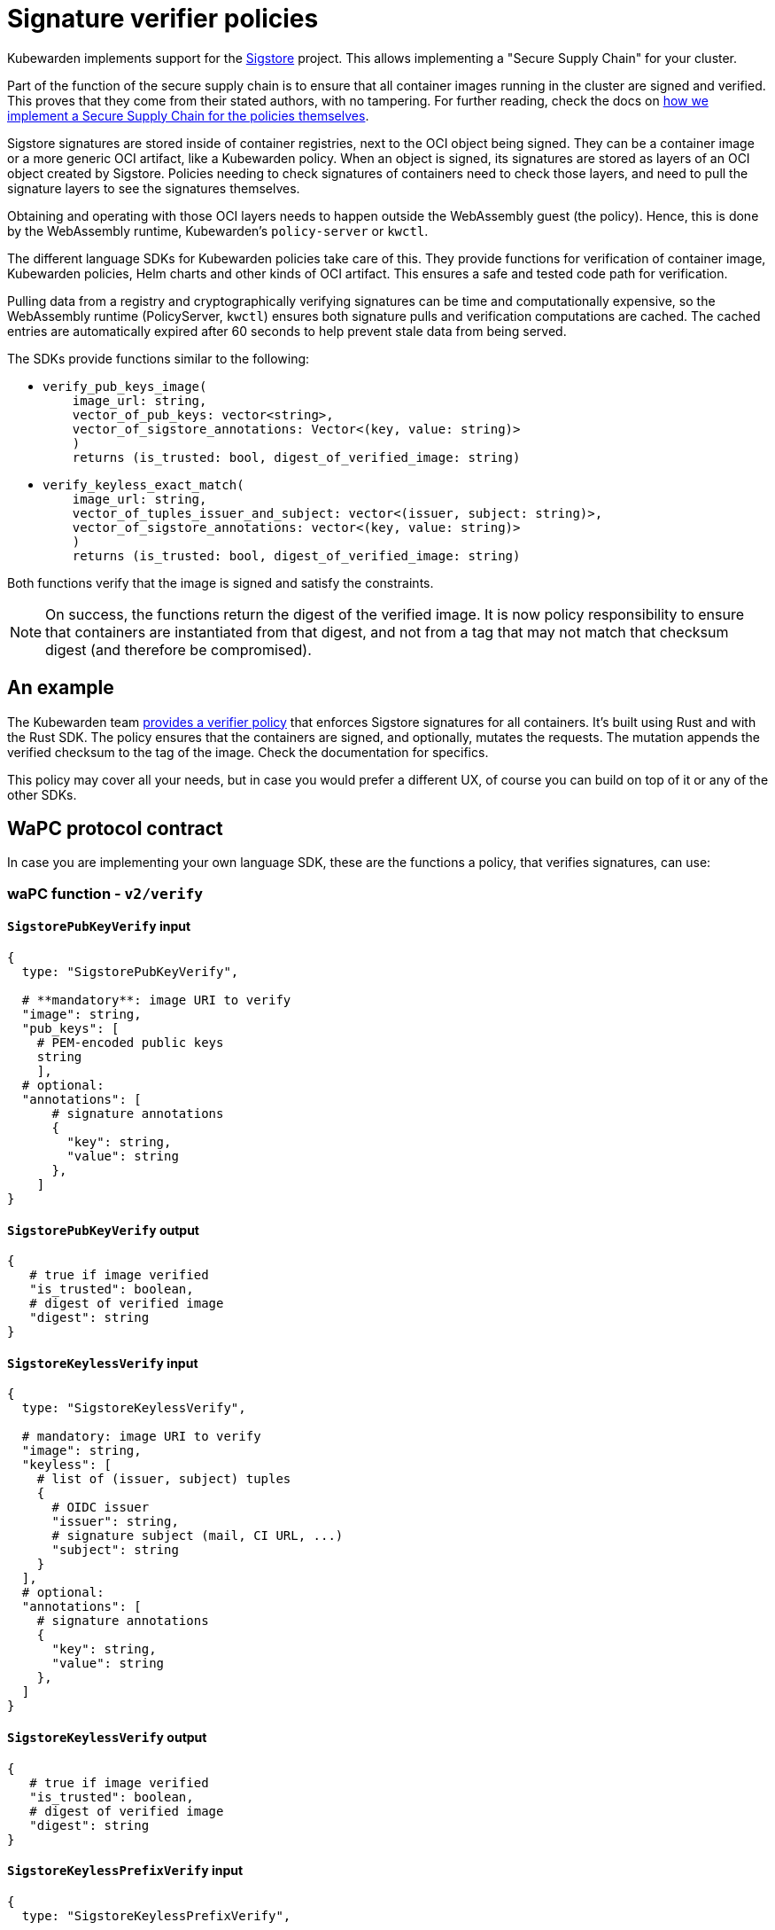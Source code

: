 = Signature verifier policies
:description: Signature verifier policies.
:doc-persona: ["kubewarden-policy-developer"]
:doc-topic: ["writing-policies", "specification", "host-capabilities", "signature-verifier-policies"]
:doc-type: ["reference"]
:keywords: ["kubewarden", "kubernetes", "policy specification", "signature verifier"]
:sidebar_label: Signature verifier policies
:current-version: {page-origin-branch}

Kubewarden implements support for the
https://www.sigstore.dev/[Sigstore]
project.
This allows implementing a "Secure Supply Chain" for your cluster.

Part of the function of the secure supply chain is to ensure that all container images running in the cluster are signed and verified.
This proves that they come from their stated authors, with no tampering.
For further reading, check the docs on
xref:../../../howtos/secure-supply-chain.adoc[how we implement a Secure Supply Chain for the policies themselves].

Sigstore signatures are stored inside of container registries,
next to the OCI object being signed.
They can be a container image or a more generic OCI artifact,
like a Kubewarden policy.
When an object is signed,
its signatures are stored as layers of an OCI object created by Sigstore.
Policies needing to check signatures of containers need to check those layers,
and need to pull the signature layers to see the signatures themselves.

Obtaining and operating with those OCI layers needs to happen outside the WebAssembly guest (the policy).
Hence, this is done by the WebAssembly runtime,
Kubewarden's `policy-server` or `kwctl`.

The different language SDKs for Kubewarden policies take care of this.
They provide functions for verification of container image,
Kubewarden policies, Helm charts and other kinds of OCI artifact.
This ensures a safe and tested code path for verification.

Pulling data from a registry and cryptographically verifying signatures can be time and computationally expensive,
so the WebAssembly runtime (PolicyServer, `kwctl`) ensures both
signature pulls and verification computations are cached.
The cached entries are automatically expired after 60 seconds to help prevent stale data from being served.

The SDKs provide functions similar to the following:

* {blank}
+
[subs="+attributes",rust]
----
verify_pub_keys_image(
    image_url: string,
    vector_of_pub_keys: vector<string>,
    vector_of_sigstore_annotations: Vector<(key, value: string)>
    )
    returns (is_trusted: bool, digest_of_verified_image: string)
----

* {blank}
+
[subs="+attributes",rust]
----
verify_keyless_exact_match(
    image_url: string,
    vector_of_tuples_issuer_and_subject: vector<(issuer, subject: string)>,
    vector_of_sigstore_annotations: vector<(key, value: string)>
    )
    returns (is_trusted: bool, digest_of_verified_image: string)
----

Both functions verify that the image is signed and satisfy the constraints.

[NOTE]
====
On success, the functions return the digest of the verified image.
It is now policy responsibility to ensure that containers are instantiated from that digest,
and not from a tag that may not match that checksum digest (and therefore be compromised).
====


== An example

The Kubewarden team
https://github.com/kubewarden/verify-image-signatures[provides a verifier policy]
that enforces Sigstore signatures for all containers.
It's built using Rust and with the Rust SDK.
The policy ensures that the containers are signed,
and optionally,
mutates the requests. The mutation appends the verified checksum to the tag of the image.
Check the documentation for specifics.

This policy may cover all your needs, but in case you would prefer a different
UX, of course you can build on top of it or any of the other SDKs.

== WaPC protocol contract

In case you are implementing your own language SDK,
these are the functions a policy, that verifies signatures, can use:

=== waPC function - `v2/verify`

==== `SigstorePubKeyVerify` input

[,hcl]
----
{
  type: "SigstorePubKeyVerify",

  # **mandatory**: image URI to verify
  "image": string,
  "pub_keys": [
    # PEM-encoded public keys
    string
    ],
  # optional:
  "annotations": [
      # signature annotations
      {
        "key": string,
        "value": string
      },
    ]
}
----

==== `SigstorePubKeyVerify` output

[,hcl]
----
{
   # true if image verified
   "is_trusted": boolean,
   # digest of verified image
   "digest": string
}
----

==== `SigstoreKeylessVerify` input

[,hcl]
----
{
  type: "SigstoreKeylessVerify",

  # mandatory: image URI to verify
  "image": string,
  "keyless": [
    # list of (issuer, subject) tuples
    {
      # OIDC issuer
      "issuer": string,
      # signature subject (mail, CI URL, ...)
      "subject": string
    }
  ],
  # optional:
  "annotations": [
    # signature annotations
    {
      "key": string,
      "value": string
    },
  ]
}
----

==== `SigstoreKeylessVerify` output

[,hcl]
----
{
   # true if image verified
   "is_trusted": boolean,
   # digest of verified image
   "digest": string
}
----

==== `SigstoreKeylessPrefixVerify` input

[,hcl]
----
{
  type: "SigstoreKeylessPrefixVerify",

  # mandatory: image URI to verify
  "image": string,
  "keyless_prefix": [
    # list of (issuer, url_prefix) tuples
    {
      # OIDC issuer
      "issuer": string,
      # URL Prefix of subject (CI URL, ...)
      "url_prefix": string
    }
  ],
  # optional:
  "annotations": [
    # signature annotations
    {
      "key": string,
      "value": string
    },
  ]
}
----

==== `SigstoreKeylessPrefixVerify` output

[,hcl]
----
{
   # true if image verified
   "is_trusted": boolean,
   # digest of verified image
   "digest": string
}
----

==== `SigstoreGithubActionsVerify` input

[,hcl]
----
{
  type: "SigstoreGithubActionsVerify",

  # mandatory: image URI to verify
  "image": string,
  # GitHub owner
  "owner": string,
  # optional:
  # GitHub repository
  "repo": string
  "annotations": [
    # signature annotations
    {
      "key": string,
      "value": string
    },
  ]
}
----

==== `SigstoreGithubActionsVerify` output

[,hcl]
----
{
   # true if image verified
   "is_trusted": boolean,
   # digest of verified image
   "digest": string
}
----

==== `SigstoreCertificateVerify` input

[,hcl]
----
{
  type: "SigstoreCertificateVerify",

  # mandatory: image URI to verify
  "image": string,
  # PEM-encoded certificated used to
  # verify the signature.
  # The certificate is UTF-8 encoded.
  # It's an array of bytes of the unicode code pointers of a PEM encoded
  # certificate string.
  "certificate": [byte(int), ..., byte(int)],
  # Optional - certificate chain used to
  # verify the provided certificate.
  # When not specified, the certificate
  # is assumed to be trusted.
  # The certificate is UTF-8 encoded.
  # It's an array of bytes of the unicode code pointers of a PEM encoded
  # certificate string.
  "certificate_chain": [
    [byte(int), ..., byte(int)],
    ...
    [byte(int), ..., byte(int)]
  ],
  # Require the signature layer to have
  # a Rekor bundle.
  # Having a Rekor bundle allows further
  # checks to be performed, e.g. ensuring
  # the signature has been produced during
  # the validity time frame of the cert.
  # Recommended to set to `true`
  require_rekor_bundle: bool,
  # Optional:
  "annotations": [
    # signature annotations
    {
      "key": string,
      "value": string
    },
  ]
}
----

==== `SigstoreCertificateVerify` output

[,hcl]
----
{
   # true if image verified
   "is_trusted": boolean,
   # digest of verified image
   "digest": string
}
----

=== waPC function - `v1/verify`

==== `SigstorePubKeyVerify` input

[,hcl]
----
{
  "SigstorePubKeyVerify": {
    # **mandatory**: image URI to verify
    "image": string,
    "pub_keys": [
      # PEM-encoded public keys
      string
    ],
    # optional:
    "annotations": [
      # signature annotations
      {
        "key": string,
        "value": string
      },
    ]
  }
}
----

==== `SigstorePubKeyVerify` output

[,hcl]
----
{
   # true if image verified
   "is_trusted": boolean,
   # digest of verified image
   "digest": string
}
----

==== `SigstoreKeylessVerify` input

[,hcl]
----
{
  "SigstoreKeylessVerify": {
    # mandatory: image URI to verify
    "image": string,
    "keyless": [
      # list of (issuer, subject) tuples
      {
        # OIDC issuer
        "issuer": string,
        # signature subject (mail, CI URL, ...)
        "subject": string
      }
    ],
    # optional:
    "annotations": [
      # signature annotations
      {
        "key": string,
        "value": string
      },
    ]
  }
}
----

==== `SigstoreKeylessVerify` output

[,hcl]
----
{
   # true if image verified
   "is_trusted": boolean,
   # digest of verified image
   "digest": string
}
----
